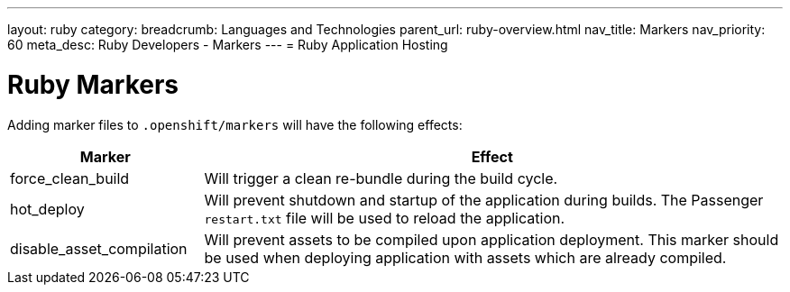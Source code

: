 ---
layout: ruby
category: 
breadcrumb: Languages and Technologies
parent_url: ruby-overview.html
nav_title: Markers
nav_priority: 60
meta_desc: Ruby Developers - Markers
---
= Ruby Application Hosting

[float]
= Ruby Markers

Adding marker files to `.openshift/markers` will have the following effects:

[cols="1,3",options="header"]
|===
|Marker |Effect

|force_clean_build
|Will trigger a clean re-bundle during the build cycle.

|hot_deploy
|Will prevent shutdown and startup of the application during builds. The Passenger `restart.txt` file will be used to reload the application.

|disable_asset_compilation
|Will prevent assets to be compiled upon application deployment. This marker should be used when deploying application with assets which are already compiled.
|===
